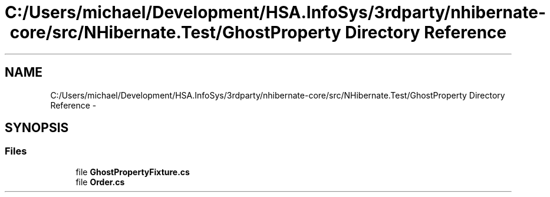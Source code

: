 .TH "C:/Users/michael/Development/HSA.InfoSys/3rdparty/nhibernate-core/src/NHibernate.Test/GhostProperty Directory Reference" 3 "Fri Jul 5 2013" "Version 1.0" "HSA.InfoSys" \" -*- nroff -*-
.ad l
.nh
.SH NAME
C:/Users/michael/Development/HSA.InfoSys/3rdparty/nhibernate-core/src/NHibernate.Test/GhostProperty Directory Reference \- 
.SH SYNOPSIS
.br
.PP
.SS "Files"

.in +1c
.ti -1c
.RI "file \fBGhostPropertyFixture\&.cs\fP"
.br
.ti -1c
.RI "file \fBOrder\&.cs\fP"
.br
.in -1c
